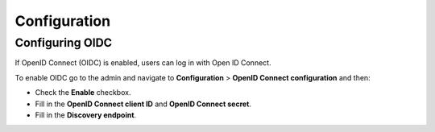 .. _manual_config:

=============
Configuration
=============

.. _`configure_oidc`:

Configuring OIDC
================

If OpenID Connect (OIDC) is enabled, users can log in with Open ID Connect.

To enable OIDC go to the admin and navigate to **Configuration** > **OpenID Connect configuration** and then:

* Check the **Enable** checkbox.
* Fill in the **OpenID Connect client ID** and **OpenID Connect secret**.
* Fill in the **Discovery endpoint**.

